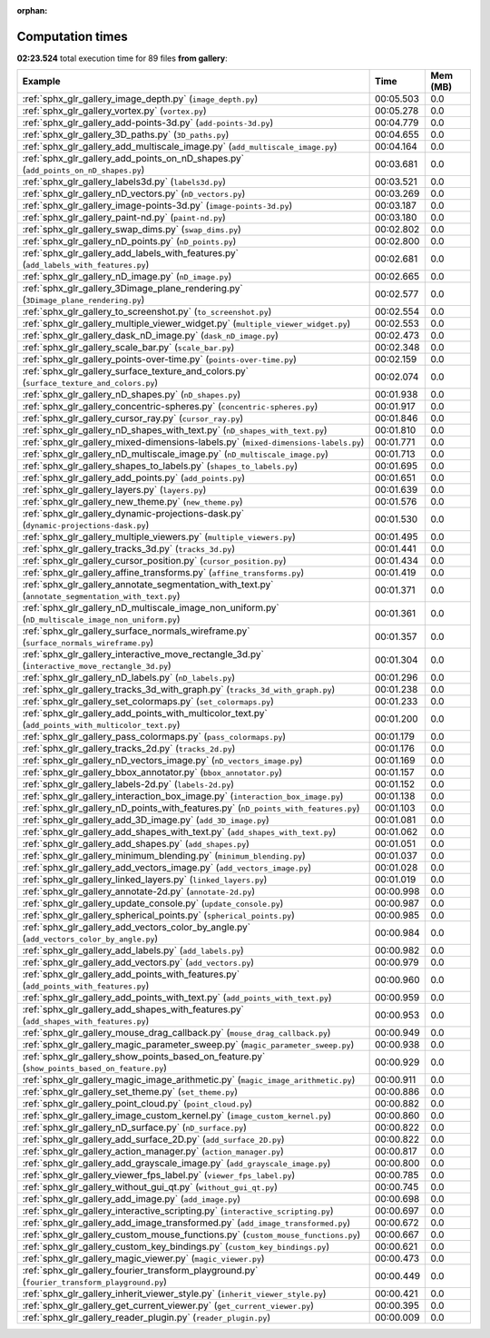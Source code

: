 
:orphan:

.. _sphx_glr_gallery_sg_execution_times:


Computation times
=================
**02:23.524** total execution time for 89 files **from gallery**:

.. container::

  .. raw:: html

    <style scoped>
    <link href="https://cdnjs.cloudflare.com/ajax/libs/twitter-bootstrap/5.3.0/css/bootstrap.min.css" rel="stylesheet" />
    <link href="https://cdn.datatables.net/1.13.6/css/dataTables.bootstrap5.min.css" rel="stylesheet" />
    </style>
    <script src="https://code.jquery.com/jquery-3.7.0.js"></script>
    <script src="https://cdn.datatables.net/1.13.6/js/jquery.dataTables.min.js"></script>
    <script src="https://cdn.datatables.net/1.13.6/js/dataTables.bootstrap5.min.js"></script>
    <script type="text/javascript" class="init">
    $(document).ready( function () {
        $('table.sg-datatable').DataTable({order: [[1, 'desc']]});
    } );
    </script>

  .. list-table::
   :header-rows: 1
   :class: table table-striped sg-datatable

   * - Example
     - Time
     - Mem (MB)
   * - :ref:`sphx_glr_gallery_image_depth.py` (``image_depth.py``)
     - 00:05.503
     - 0.0
   * - :ref:`sphx_glr_gallery_vortex.py` (``vortex.py``)
     - 00:05.278
     - 0.0
   * - :ref:`sphx_glr_gallery_add-points-3d.py` (``add-points-3d.py``)
     - 00:04.779
     - 0.0
   * - :ref:`sphx_glr_gallery_3D_paths.py` (``3D_paths.py``)
     - 00:04.655
     - 0.0
   * - :ref:`sphx_glr_gallery_add_multiscale_image.py` (``add_multiscale_image.py``)
     - 00:04.164
     - 0.0
   * - :ref:`sphx_glr_gallery_add_points_on_nD_shapes.py` (``add_points_on_nD_shapes.py``)
     - 00:03.681
     - 0.0
   * - :ref:`sphx_glr_gallery_labels3d.py` (``labels3d.py``)
     - 00:03.521
     - 0.0
   * - :ref:`sphx_glr_gallery_nD_vectors.py` (``nD_vectors.py``)
     - 00:03.269
     - 0.0
   * - :ref:`sphx_glr_gallery_image-points-3d.py` (``image-points-3d.py``)
     - 00:03.187
     - 0.0
   * - :ref:`sphx_glr_gallery_paint-nd.py` (``paint-nd.py``)
     - 00:03.180
     - 0.0
   * - :ref:`sphx_glr_gallery_swap_dims.py` (``swap_dims.py``)
     - 00:02.802
     - 0.0
   * - :ref:`sphx_glr_gallery_nD_points.py` (``nD_points.py``)
     - 00:02.800
     - 0.0
   * - :ref:`sphx_glr_gallery_add_labels_with_features.py` (``add_labels_with_features.py``)
     - 00:02.681
     - 0.0
   * - :ref:`sphx_glr_gallery_nD_image.py` (``nD_image.py``)
     - 00:02.665
     - 0.0
   * - :ref:`sphx_glr_gallery_3Dimage_plane_rendering.py` (``3Dimage_plane_rendering.py``)
     - 00:02.577
     - 0.0
   * - :ref:`sphx_glr_gallery_to_screenshot.py` (``to_screenshot.py``)
     - 00:02.554
     - 0.0
   * - :ref:`sphx_glr_gallery_multiple_viewer_widget.py` (``multiple_viewer_widget.py``)
     - 00:02.553
     - 0.0
   * - :ref:`sphx_glr_gallery_dask_nD_image.py` (``dask_nD_image.py``)
     - 00:02.473
     - 0.0
   * - :ref:`sphx_glr_gallery_scale_bar.py` (``scale_bar.py``)
     - 00:02.348
     - 0.0
   * - :ref:`sphx_glr_gallery_points-over-time.py` (``points-over-time.py``)
     - 00:02.159
     - 0.0
   * - :ref:`sphx_glr_gallery_surface_texture_and_colors.py` (``surface_texture_and_colors.py``)
     - 00:02.074
     - 0.0
   * - :ref:`sphx_glr_gallery_nD_shapes.py` (``nD_shapes.py``)
     - 00:01.938
     - 0.0
   * - :ref:`sphx_glr_gallery_concentric-spheres.py` (``concentric-spheres.py``)
     - 00:01.917
     - 0.0
   * - :ref:`sphx_glr_gallery_cursor_ray.py` (``cursor_ray.py``)
     - 00:01.846
     - 0.0
   * - :ref:`sphx_glr_gallery_nD_shapes_with_text.py` (``nD_shapes_with_text.py``)
     - 00:01.810
     - 0.0
   * - :ref:`sphx_glr_gallery_mixed-dimensions-labels.py` (``mixed-dimensions-labels.py``)
     - 00:01.771
     - 0.0
   * - :ref:`sphx_glr_gallery_nD_multiscale_image.py` (``nD_multiscale_image.py``)
     - 00:01.713
     - 0.0
   * - :ref:`sphx_glr_gallery_shapes_to_labels.py` (``shapes_to_labels.py``)
     - 00:01.695
     - 0.0
   * - :ref:`sphx_glr_gallery_add_points.py` (``add_points.py``)
     - 00:01.651
     - 0.0
   * - :ref:`sphx_glr_gallery_layers.py` (``layers.py``)
     - 00:01.639
     - 0.0
   * - :ref:`sphx_glr_gallery_new_theme.py` (``new_theme.py``)
     - 00:01.576
     - 0.0
   * - :ref:`sphx_glr_gallery_dynamic-projections-dask.py` (``dynamic-projections-dask.py``)
     - 00:01.530
     - 0.0
   * - :ref:`sphx_glr_gallery_multiple_viewers.py` (``multiple_viewers.py``)
     - 00:01.495
     - 0.0
   * - :ref:`sphx_glr_gallery_tracks_3d.py` (``tracks_3d.py``)
     - 00:01.441
     - 0.0
   * - :ref:`sphx_glr_gallery_cursor_position.py` (``cursor_position.py``)
     - 00:01.434
     - 0.0
   * - :ref:`sphx_glr_gallery_affine_transforms.py` (``affine_transforms.py``)
     - 00:01.419
     - 0.0
   * - :ref:`sphx_glr_gallery_annotate_segmentation_with_text.py` (``annotate_segmentation_with_text.py``)
     - 00:01.371
     - 0.0
   * - :ref:`sphx_glr_gallery_nD_multiscale_image_non_uniform.py` (``nD_multiscale_image_non_uniform.py``)
     - 00:01.361
     - 0.0
   * - :ref:`sphx_glr_gallery_surface_normals_wireframe.py` (``surface_normals_wireframe.py``)
     - 00:01.357
     - 0.0
   * - :ref:`sphx_glr_gallery_interactive_move_rectangle_3d.py` (``interactive_move_rectangle_3d.py``)
     - 00:01.304
     - 0.0
   * - :ref:`sphx_glr_gallery_nD_labels.py` (``nD_labels.py``)
     - 00:01.296
     - 0.0
   * - :ref:`sphx_glr_gallery_tracks_3d_with_graph.py` (``tracks_3d_with_graph.py``)
     - 00:01.238
     - 0.0
   * - :ref:`sphx_glr_gallery_set_colormaps.py` (``set_colormaps.py``)
     - 00:01.233
     - 0.0
   * - :ref:`sphx_glr_gallery_add_points_with_multicolor_text.py` (``add_points_with_multicolor_text.py``)
     - 00:01.200
     - 0.0
   * - :ref:`sphx_glr_gallery_pass_colormaps.py` (``pass_colormaps.py``)
     - 00:01.179
     - 0.0
   * - :ref:`sphx_glr_gallery_tracks_2d.py` (``tracks_2d.py``)
     - 00:01.176
     - 0.0
   * - :ref:`sphx_glr_gallery_nD_vectors_image.py` (``nD_vectors_image.py``)
     - 00:01.169
     - 0.0
   * - :ref:`sphx_glr_gallery_bbox_annotator.py` (``bbox_annotator.py``)
     - 00:01.157
     - 0.0
   * - :ref:`sphx_glr_gallery_labels-2d.py` (``labels-2d.py``)
     - 00:01.152
     - 0.0
   * - :ref:`sphx_glr_gallery_interaction_box_image.py` (``interaction_box_image.py``)
     - 00:01.138
     - 0.0
   * - :ref:`sphx_glr_gallery_nD_points_with_features.py` (``nD_points_with_features.py``)
     - 00:01.103
     - 0.0
   * - :ref:`sphx_glr_gallery_add_3D_image.py` (``add_3D_image.py``)
     - 00:01.081
     - 0.0
   * - :ref:`sphx_glr_gallery_add_shapes_with_text.py` (``add_shapes_with_text.py``)
     - 00:01.062
     - 0.0
   * - :ref:`sphx_glr_gallery_add_shapes.py` (``add_shapes.py``)
     - 00:01.051
     - 0.0
   * - :ref:`sphx_glr_gallery_minimum_blending.py` (``minimum_blending.py``)
     - 00:01.037
     - 0.0
   * - :ref:`sphx_glr_gallery_add_vectors_image.py` (``add_vectors_image.py``)
     - 00:01.028
     - 0.0
   * - :ref:`sphx_glr_gallery_linked_layers.py` (``linked_layers.py``)
     - 00:01.019
     - 0.0
   * - :ref:`sphx_glr_gallery_annotate-2d.py` (``annotate-2d.py``)
     - 00:00.998
     - 0.0
   * - :ref:`sphx_glr_gallery_update_console.py` (``update_console.py``)
     - 00:00.987
     - 0.0
   * - :ref:`sphx_glr_gallery_spherical_points.py` (``spherical_points.py``)
     - 00:00.985
     - 0.0
   * - :ref:`sphx_glr_gallery_add_vectors_color_by_angle.py` (``add_vectors_color_by_angle.py``)
     - 00:00.984
     - 0.0
   * - :ref:`sphx_glr_gallery_add_labels.py` (``add_labels.py``)
     - 00:00.982
     - 0.0
   * - :ref:`sphx_glr_gallery_add_vectors.py` (``add_vectors.py``)
     - 00:00.979
     - 0.0
   * - :ref:`sphx_glr_gallery_add_points_with_features.py` (``add_points_with_features.py``)
     - 00:00.960
     - 0.0
   * - :ref:`sphx_glr_gallery_add_points_with_text.py` (``add_points_with_text.py``)
     - 00:00.959
     - 0.0
   * - :ref:`sphx_glr_gallery_add_shapes_with_features.py` (``add_shapes_with_features.py``)
     - 00:00.953
     - 0.0
   * - :ref:`sphx_glr_gallery_mouse_drag_callback.py` (``mouse_drag_callback.py``)
     - 00:00.949
     - 0.0
   * - :ref:`sphx_glr_gallery_magic_parameter_sweep.py` (``magic_parameter_sweep.py``)
     - 00:00.938
     - 0.0
   * - :ref:`sphx_glr_gallery_show_points_based_on_feature.py` (``show_points_based_on_feature.py``)
     - 00:00.929
     - 0.0
   * - :ref:`sphx_glr_gallery_magic_image_arithmetic.py` (``magic_image_arithmetic.py``)
     - 00:00.911
     - 0.0
   * - :ref:`sphx_glr_gallery_set_theme.py` (``set_theme.py``)
     - 00:00.886
     - 0.0
   * - :ref:`sphx_glr_gallery_point_cloud.py` (``point_cloud.py``)
     - 00:00.882
     - 0.0
   * - :ref:`sphx_glr_gallery_image_custom_kernel.py` (``image_custom_kernel.py``)
     - 00:00.860
     - 0.0
   * - :ref:`sphx_glr_gallery_nD_surface.py` (``nD_surface.py``)
     - 00:00.822
     - 0.0
   * - :ref:`sphx_glr_gallery_add_surface_2D.py` (``add_surface_2D.py``)
     - 00:00.822
     - 0.0
   * - :ref:`sphx_glr_gallery_action_manager.py` (``action_manager.py``)
     - 00:00.817
     - 0.0
   * - :ref:`sphx_glr_gallery_add_grayscale_image.py` (``add_grayscale_image.py``)
     - 00:00.800
     - 0.0
   * - :ref:`sphx_glr_gallery_viewer_fps_label.py` (``viewer_fps_label.py``)
     - 00:00.785
     - 0.0
   * - :ref:`sphx_glr_gallery_without_gui_qt.py` (``without_gui_qt.py``)
     - 00:00.745
     - 0.0
   * - :ref:`sphx_glr_gallery_add_image.py` (``add_image.py``)
     - 00:00.698
     - 0.0
   * - :ref:`sphx_glr_gallery_interactive_scripting.py` (``interactive_scripting.py``)
     - 00:00.697
     - 0.0
   * - :ref:`sphx_glr_gallery_add_image_transformed.py` (``add_image_transformed.py``)
     - 00:00.672
     - 0.0
   * - :ref:`sphx_glr_gallery_custom_mouse_functions.py` (``custom_mouse_functions.py``)
     - 00:00.667
     - 0.0
   * - :ref:`sphx_glr_gallery_custom_key_bindings.py` (``custom_key_bindings.py``)
     - 00:00.621
     - 0.0
   * - :ref:`sphx_glr_gallery_magic_viewer.py` (``magic_viewer.py``)
     - 00:00.473
     - 0.0
   * - :ref:`sphx_glr_gallery_fourier_transform_playground.py` (``fourier_transform_playground.py``)
     - 00:00.449
     - 0.0
   * - :ref:`sphx_glr_gallery_inherit_viewer_style.py` (``inherit_viewer_style.py``)
     - 00:00.421
     - 0.0
   * - :ref:`sphx_glr_gallery_get_current_viewer.py` (``get_current_viewer.py``)
     - 00:00.395
     - 0.0
   * - :ref:`sphx_glr_gallery_reader_plugin.py` (``reader_plugin.py``)
     - 00:00.009
     - 0.0

